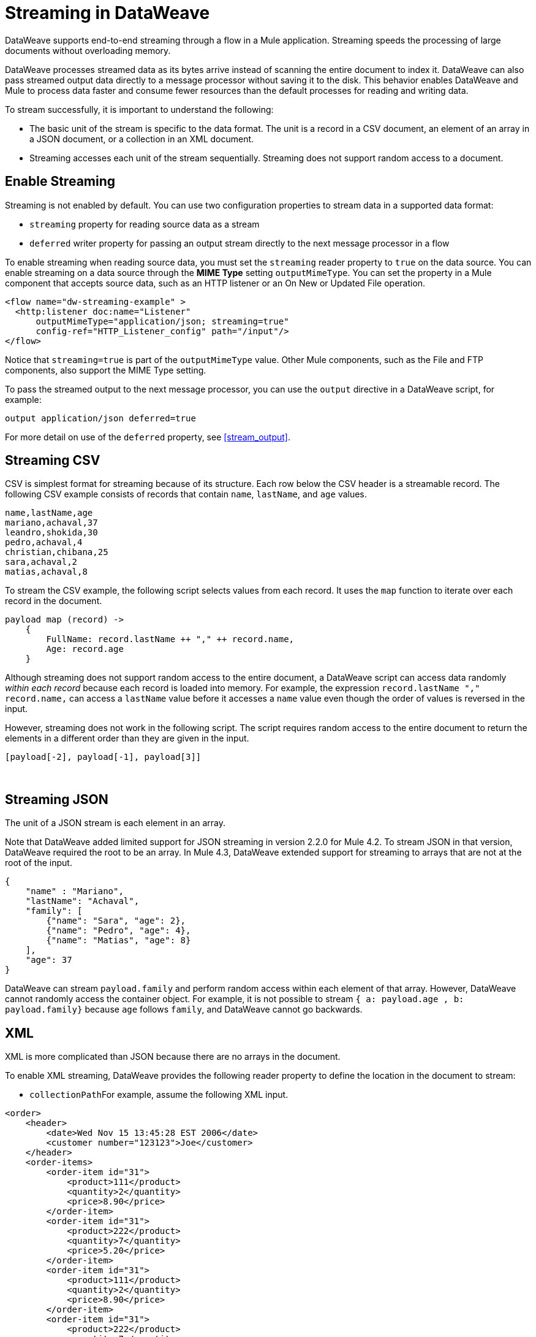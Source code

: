 = Streaming in DataWeave

DataWeave supports end-to-end streaming through a flow in a Mule application. Streaming speeds the processing of large documents without overloading memory.

DataWeave processes streamed data as its bytes arrive instead of scanning the entire document to index it. DataWeave can also pass streamed output data directly to a message processor without saving it to the disk. This behavior enables DataWeave and Mule to process data faster and consume fewer resources than the default processes for reading and writing data.

To stream successfully, it is important to understand the following:

* The basic unit of the stream is specific to the data format. The unit is a record in a CSV document, an element of an array in a JSON document, or a collection in an XML document.
* Streaming accesses each unit of the stream sequentially. Streaming does not support random access to a document.

== Enable Streaming

Streaming is not enabled by default. You can use two configuration properties to stream data in a supported data format:

* `streaming` property for reading source data as a stream
* `deferred` writer property for passing an output stream directly to the next message processor in a flow

To enable streaming when reading source data, you must set the `streaming` reader property to `true` on the data source. You can enable streaming on a data source through the *MIME Type* setting `outputMimeType`. You can set the property in a Mule component that accepts source data, such as an HTTP listener or an On New or Updated File operation.

[source,XML,linenums]
----
<flow name="dw-streaming-example" >
  <http:listener doc:name="Listener"
      outputMimeType="application/json; streaming=true"
      config-ref="HTTP_Listener_config" path="/input"/>
</flow>
----

Notice that `streaming=true` is part of the `outputMimeType` value. Other Mule components, such as the File and FTP components, also support the MIME Type setting.

To pass the streamed output to the next message processor, you can use the `output` directive in a DataWeave script, for example:

[source,XML,linenums]
----
output application/json deferred=true
----

For more detail on use of the `deferred` property, see <<stream_output>>.

[[stream_csv]]
== Streaming CSV

CSV is simplest format for streaming because of its structure. Each row below the CSV header is a streamable record. The following CSV example consists of records that contain `name`, `lastName`, and `age` values.
​
[source,CSV,linenums]
----
name,lastName,age
mariano,achaval,37
leandro,shokida,30
pedro,achaval,4
christian,chibana,25
sara,achaval,2
matias,achaval,8
----
​
To stream the CSV example, the following script selects values from each record. It uses the `map` function to iterate over each record in the document.
​
[source,DataWeave,linenums]
----
payload map (record) ->
    {
        FullName: record.lastName ++ "," ++ record.name,
        Age: record.age
    }
----

Although streaming does not support random access to the entire document, a DataWeave script can access data randomly _within each record_ because each record is loaded into memory. For example, the expression `record.lastName ++ "," ++ record.name,` can access a `lastName` value before it accesses a `name` value even though the order of values is reversed in the input.

However, streaming does not work in the following script. The script requires random access to the entire document to return the elements in a different order than they are given in the input.
​
[source,DataWeave,linenums]
----
[payload[-2], payload[-1], payload[3]]
----
​
[[stream_json]]
== Streaming JSON
​
The unit of a JSON stream is each element in an array.

Note that DataWeave added limited support for JSON streaming in version 2.2.0 for Mule 4.2. To stream JSON in that version, DataWeave required the root to be an array. In Mule 4.3, DataWeave extended support for streaming to arrays that are not at the root of the input.

[[example_json]]
[source,JSON,linenums]
----
{
    "name" : "Mariano",
    "lastName": "Achaval",
    "family": [
        {"name": "Sara", "age": 2},
        {"name": "Pedro", "age": 4},
        {"name": "Matias", "age": 8}
    ],
    "age": 37
}
----
​
DataWeave can stream `payload.family` and perform random access within each element of that array. However, DataWeave cannot randomly access the container object. For example, it is not possible to stream `{ a: payload.age , b: payload.family}` because `age` follows `family`, and DataWeave cannot go backwards.
​
[[stream_xml]]
== XML
​
XML is more complicated than JSON because there are no arrays in the document.

To enable XML streaming, DataWeave provides the following reader property to define the location in the document to stream:

*  `collectionPath`
​
For example, assume the following XML input.
​
[[example_xml]]
[source,XML,linenums]
----
<order>
    <header>
        <date>Wed Nov 15 13:45:28 EST 2006</date>
        <customer number="123123">Joe</customer>
    </header>
    <order-items>
        <order-item id="31">
            <product>111</product>
            <quantity>2</quantity>
            <price>8.90</price>
        </order-item>
        <order-item id="31">
            <product>222</product>
            <quantity>7</quantity>
            <price>5.20</price>
        </order-item>
        <order-item id="31">
            <product>111</product>
            <quantity>2</quantity>
            <price>8.90</price>
        </order-item>
        <order-item id="31">
            <product>222</product>
            <quantity>7</quantity>
            <price>5.20</price>
        </order-item>
        <order-item id="31">
            <product>222</product>
            <quantity>7</quantity>
            <price>5.20</price>
        </order-item>
    </order-items>
</order>
----
​
Given this XML source data, you can set unit of the stream as `<order-item/>` by setting `collectionPath='order.order-items'` in the `outputMimeType` value, for example:

<flow name="dw-streaming-example" >
  <http:listener doc:name="Listener"
      outputMimeType="application/xml; collectionpath='order.order-items'; streaming=true"
      config-ref="HTTP_Listener_config" path="/input"/>
</flow>

The following DataWeave script is able to stream the XML input using each `<order-items/>` element as the streamable unit.

[source,DataWeave,linenums]
----
%dw 2.0
output application/xml
---
{
  salesorder: {
    itemList: payload.order."order-items".*"order-item" map {
      ("i_" ++ $$) : {
        id: $.@id,
        productId: $.product,
        quantity: $.quantity,
        price: $.price
      }
    }
  }
}
----

The script produces the following XML output.

[source,XML,linenums]
----
<?xml version='1.0' encoding='UTF-8'?>
<salesorder>
  <itemList>
    <i_0>
      <id>31</id>
      <quantity>2</quantity>
      <productId>111</productId>
      <price>8.90</price>
    </i_0>
  </itemList>
  <itemList>
    <i_1>
      <id>31</id>
      <quantity>7</quantity>
      <productId>222</productId>
      <price>5.20</price>
    </i_1>
  </itemList>
  <itemList>
    <i_2>
      <id>31</id>
      <quantity>2</quantity>
      <productId>111</productId>
      <price>8.90</price>
    </i_2>
  </itemList>
  <itemList>
    <i_3>
      <id>31</id>
      <quantity>7</quantity>
      <productId>222</productId>
      <price>5.20</price>
    </i_3>
  </itemList>
  <itemList>
    <i_4>
      <id>31</id>
      <quantity>7</quantity>
      <productId>222</productId>
      <price>5.20</price>
    </i_4>
  </itemList>
</salesorder>
----
​
== Validate that a Script is Streamable
​
To help you code in a streamable way and avoid mistakes that can break the streaming process, DataWeave provides an _advanced, experimental_ annotation and a related directive:

* `@StreamCapable()` annotation: Use this annotation to validate whether the script can sequentially access a variable (typically the `payload` variable).
* `input` directive: The `@streamCapable()` annotation requires the use of an input directive in the DataWeave script that identifies the MIME type of the data source, for example, `input payload application/xml`.

The validator checks a script against the following criteria:
​
* The variable is referenced only once
* No index selector is set for negative access, such as `[-1]`
* No reference to the variable is found in a nested lambda

If all are true, the selected data is streamable. The following example validates successfully. The script is designed to act on the <<example_json, JSON input>> from the <<stream_json, JSON streaming>> section.

[source,DataWeave,linenums]
----
%dw 2.0

@StreamCapable()
input payload application/json streaming=true
output application/json
---
payload.family filter (member) -> member.age > 3
----
​
The script successfully validates and returns the following output:

[source,JSON,linenums]
----
[
  {
    "name": "Pedro",
    "age": 4
  },
  {
    "name": "Matias",
    "age": 8
  }
]
----

=== Validation Failures

If any of the criteria that the valiator checks are false, the validation fails.
The sections that follow describe validation failures.

Before proceeding, note that validation can fail in some cases when streaming works. If you write a script in a way that sequentially accesses the input variable in a given data source, streaming works, but that script might not work in all cases. For example, JSON does not place a restriction on the order of the keys in an object. If the keys in some JSON documents arrive in a different order than the script expects, streaming will fail in those cases. The annotation processor follows the rules of the format and cannot assume that the keys always arrive in the same order.
​
==== Error: Variable is Referenced More Than Once

Validation fails if a script attempts to reference the same variable more than once.

The following script is designed to act on the <<example_json, JSON input>> from the <<stream_json, JSON streaming>> section. Validation fails because the script attempts to reference the `payload` variable more than once.
​
[source,DataWeave,linenums]
----
%dw 2.0
​
@StreamCapable()
input payload application/json
output application/json
---
 {
     family: payload.family filter (member) -> member.age > 3,
     name: payload.name
 }
----

The script fails with the following error:
​
[source,error,linenums]
----
4| input payload application/json streaming=true
         ^^^^^^^
Parameter `payload` is not stream capable.
Reasons:
 - Variable payload is referenced more than once. Locations:
---------------------------
​
8|      family: payload.family filter (member) -> member.age > 3,
                ^^^^^^^
---------------------------
​
9|      name: payload.name
              ^^^^^^^ at
4| input payload application/json streaming=true
----
​
​
==== Error: Wrong Scope Reference

Validation fails if a script attempts to reference a variable from a scope that is different from the scope in which the variable is defined.

The following script fails because the `payload` variable is referenced from within the lambda expression `[1,2,3] map ((item, index) -> payload)`. Even if the expression is `[1] map ((item, index) -> payload`, streaming fails because `payload` is in the wrong scope.

[source,DataWeave,linenums]
----
%dw 2.0
​
@StreamCapable()
input payload application/json
output application/json
---
[1,2,3] map ((item, index) -> payload)
---
​
The example fails with the following error:
​
[source,error,linenums]
----
4| input payload application/json
         ^^^^^^^
Parameter `payload` is not stream capable.
Reasons:
 - Variable payload is referenced in a different scope from where it was defined. Locations:
---------------------------
​
9| [1,2,3] map ((item, index) -> payload)
                ^^^^^^^^^^^^^^^^^^^^^^^^ at
4| input payload application/json
----

[[stream_output]]
== Streaming Output

After processing streamed data, you can stream the output directly to another message processor. To facilitate this behavior, use the `deferred` writer property in the output directive of the DataWeave script, for example, `output application/json deferred=true`.

Building on the example in <<stream_json, JSON streaming>>, the following flow uses a DataWeave script to filter streamed input and then streams the output directly to a Write operation.

[source,DataWeave,linenums]
----
<flow name="dw-streamingexample">
  <file:listener doc:name="On New or Updated File"
    config-ref="File_Config" directory="/Users/me/testing/json" recursive="false" outputMimeType="application/json;
    streaming=true">
    <scheduling-strategy>
      <fixed-frequency timeUnit="SECONDS" />
    </scheduling-strategy>
    <file:matcher />
  </file:listener>
  <ee:transform doc:name="Transform Message">
    <ee:message>
      <ee:set-payload><![CDATA[%dw 2.0

@StreamCapable()
input payload application/json
output application/json deferred = true
---
{
   family: payload.family filter (member) -> member.age > 1
}]]></ee:set-payload>
    </ee:message>
  </ee:transform>
  <file:write doc:name="Write"
      config-ref="File_Config2"
      path="/Users/me/testing/output.json"/>
</flow>
----

. The listener (`<file:listener>`) uses `streaming=true` to stream the incoming JSON data.
. The DataWeave script in `<ee:transform/>` filters records in the streamed data and uses the `deferred = true` property to stream the resulting records directly to the next processor in the flow.
. The next component in the flow, `<file:write/>`, receives the filtered stream directly and writes the records to a file.

== See Also

* xref:dataweave-formats-csv.adoc(CSV Format)
* xref:dataweave-formats-json.adoc(JSON Format)
* xref:dataweave-formats-xml.adoc(XML Format)
* xref:dataweave-formats.adoc(Supported DataWeave Formats)
